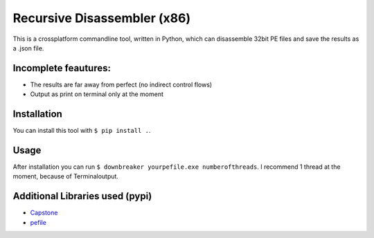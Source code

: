 Recursive Disassembler (x86)
============================
This is a crossplatform commandline tool, written in Python, which can disassemble 32bit PE files and save the results as a .json file.

Incomplete feautures:
---------------------
* The results are far away from perfect (no indirect control flows)
* Output as print on terminal only at the moment

Installation
------------
You can install this tool with ``$ pip install .``.

Usage
-----
After installation you can run ``$ downbreaker yourpefile.exe numberofthreads``. I recommend 1 thread at the moment, because of Terminaloutput.

Additional Libraries used (pypi)
-------------------------------
* `Capstone <http://www.capstone-engine.org/>`_
* `pefile  <https://pypi.python.org/pypi/pefile>`_